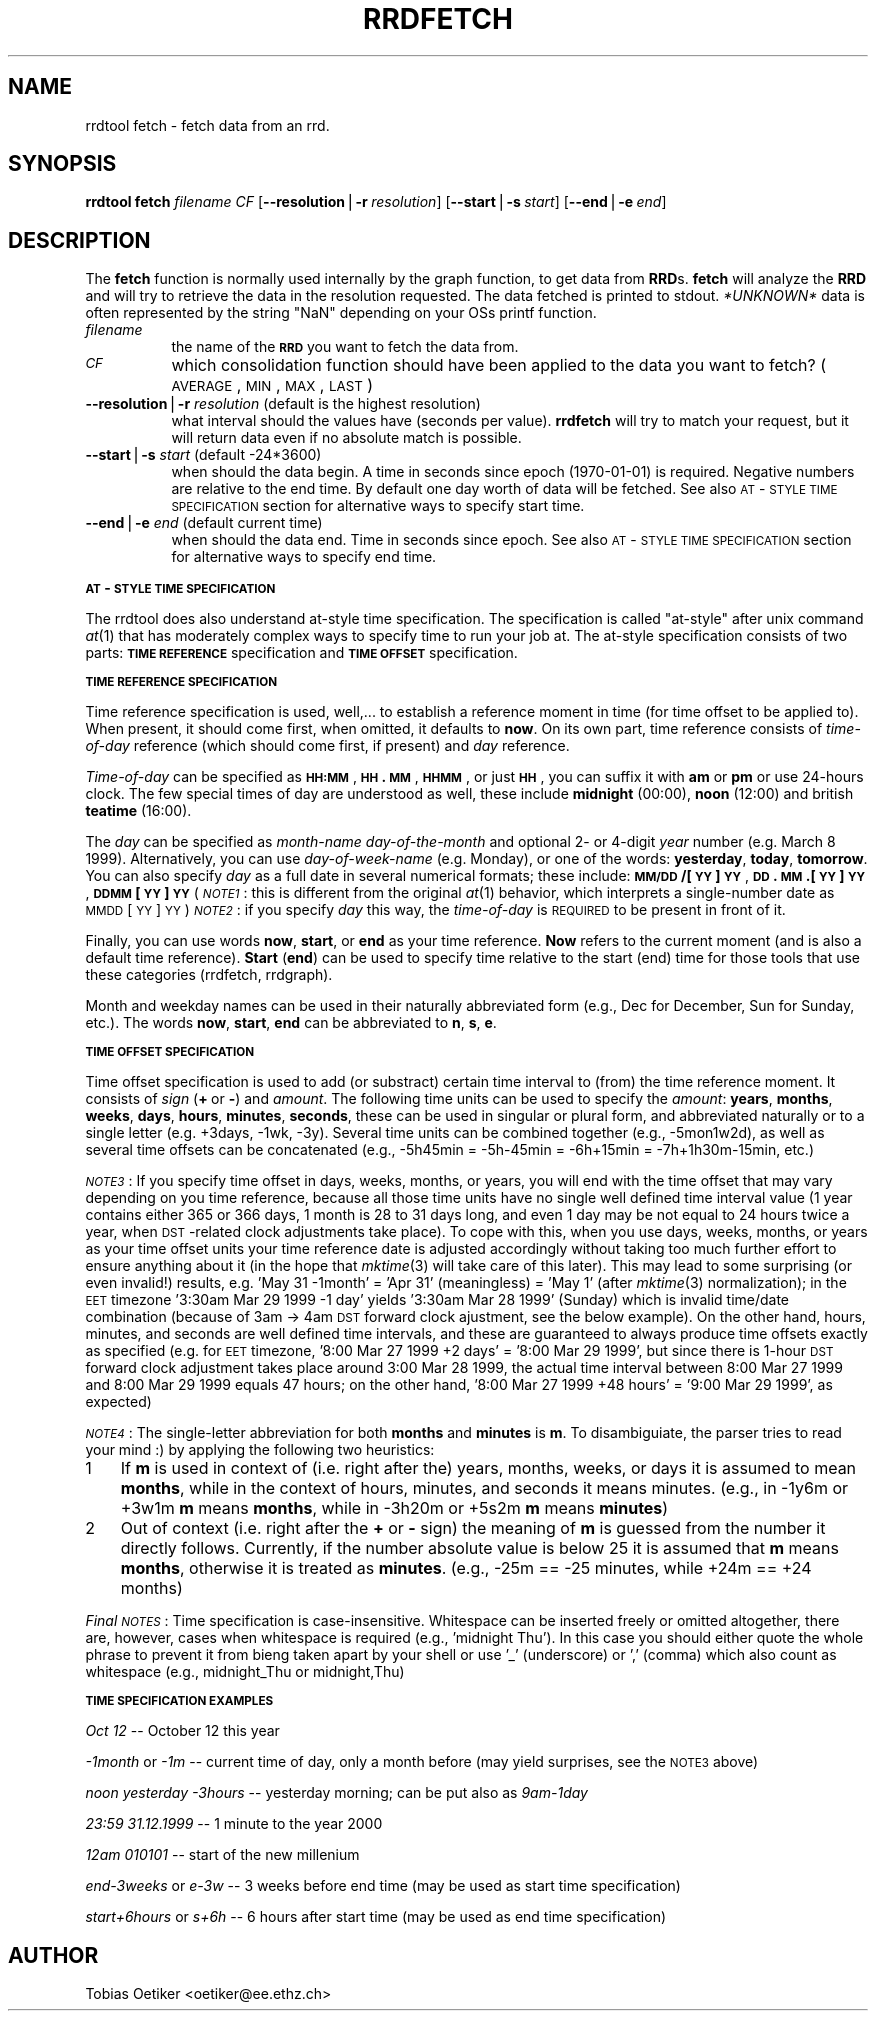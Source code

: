 .rn '' }`
''' $RCSfile$$Revision$$Date$
'''
''' $Log$
'''
.de Sh
.br
.if t .Sp
.ne 5
.PP
\fB\\$1\fR
.PP
..
.de Sp
.if t .sp .5v
.if n .sp
..
.de Ip
.br
.ie \\n(.$>=3 .ne \\$3
.el .ne 3
.IP "\\$1" \\$2
..
.de Vb
.ft CW
.nf
.ne \\$1
..
.de Ve
.ft R

.fi
..
'''
'''
'''     Set up \*(-- to give an unbreakable dash;
'''     string Tr holds user defined translation string.
'''     Bell System Logo is used as a dummy character.
'''
.tr \(*W-|\(bv\*(Tr
.ie n \{\
.ds -- \(*W-
.ds PI pi
.if (\n(.H=4u)&(1m=24u) .ds -- \(*W\h'-12u'\(*W\h'-12u'-\" diablo 10 pitch
.if (\n(.H=4u)&(1m=20u) .ds -- \(*W\h'-12u'\(*W\h'-8u'-\" diablo 12 pitch
.ds L" ""
.ds R" ""
'''   \*(M", \*(S", \*(N" and \*(T" are the equivalent of
'''   \*(L" and \*(R", except that they are used on ".xx" lines,
'''   such as .IP and .SH, which do another additional levels of
'''   double-quote interpretation
.ds M" """
.ds S" """
.ds N" """""
.ds T" """""
.ds L' '
.ds R' '
.ds M' '
.ds S' '
.ds N' '
.ds T' '
'br\}
.el\{\
.ds -- \(em\|
.tr \*(Tr
.ds L" ``
.ds R" ''
.ds M" ``
.ds S" ''
.ds N" ``
.ds T" ''
.ds L' `
.ds R' '
.ds M' `
.ds S' '
.ds N' `
.ds T' '
.ds PI \(*p
'br\}
.\"	If the F register is turned on, we'll generate
.\"	index entries out stderr for the following things:
.\"		TH	Title 
.\"		SH	Header
.\"		Sh	Subsection 
.\"		Ip	Item
.\"		X<>	Xref  (embedded
.\"	Of course, you have to process the output yourself
.\"	in some meaninful fashion.
.if \nF \{
.de IX
.tm Index:\\$1\t\\n%\t"\\$2"
..
.nr % 0
.rr F
.\}
.TH RRDFETCH 1 "19990426.22" "21/Apr/99" "rrdtool"
.UC
.if n .hy 0
.if n .na
.ds C+ C\v'-.1v'\h'-1p'\s-2+\h'-1p'+\s0\v'.1v'\h'-1p'
.de CQ          \" put $1 in typewriter font
.ft CW
'if n "\c
'if t \\&\\$1\c
'if n \\&\\$1\c
'if n \&"
\\&\\$2 \\$3 \\$4 \\$5 \\$6 \\$7
'.ft R
..
.\" @(#)ms.acc 1.5 88/02/08 SMI; from UCB 4.2
.	\" AM - accent mark definitions
.bd B 3
.	\" fudge factors for nroff and troff
.if n \{\
.	ds #H 0
.	ds #V .8m
.	ds #F .3m
.	ds #[ \f1
.	ds #] \fP
.\}
.if t \{\
.	ds #H ((1u-(\\\\n(.fu%2u))*.13m)
.	ds #V .6m
.	ds #F 0
.	ds #[ \&
.	ds #] \&
.\}
.	\" simple accents for nroff and troff
.if n \{\
.	ds ' \&
.	ds ` \&
.	ds ^ \&
.	ds , \&
.	ds ~ ~
.	ds ? ?
.	ds ! !
.	ds /
.	ds q
.\}
.if t \{\
.	ds ' \\k:\h'-(\\n(.wu*8/10-\*(#H)'\'\h"|\\n:u"
.	ds ` \\k:\h'-(\\n(.wu*8/10-\*(#H)'\`\h'|\\n:u'
.	ds ^ \\k:\h'-(\\n(.wu*10/11-\*(#H)'^\h'|\\n:u'
.	ds , \\k:\h'-(\\n(.wu*8/10)',\h'|\\n:u'
.	ds ~ \\k:\h'-(\\n(.wu-\*(#H-.1m)'~\h'|\\n:u'
.	ds ? \s-2c\h'-\w'c'u*7/10'\u\h'\*(#H'\zi\d\s+2\h'\w'c'u*8/10'
.	ds ! \s-2\(or\s+2\h'-\w'\(or'u'\v'-.8m'.\v'.8m'
.	ds / \\k:\h'-(\\n(.wu*8/10-\*(#H)'\z\(sl\h'|\\n:u'
.	ds q o\h'-\w'o'u*8/10'\s-4\v'.4m'\z\(*i\v'-.4m'\s+4\h'\w'o'u*8/10'
.\}
.	\" troff and (daisy-wheel) nroff accents
.ds : \\k:\h'-(\\n(.wu*8/10-\*(#H+.1m+\*(#F)'\v'-\*(#V'\z.\h'.2m+\*(#F'.\h'|\\n:u'\v'\*(#V'
.ds 8 \h'\*(#H'\(*b\h'-\*(#H'
.ds v \\k:\h'-(\\n(.wu*9/10-\*(#H)'\v'-\*(#V'\*(#[\s-4v\s0\v'\*(#V'\h'|\\n:u'\*(#]
.ds _ \\k:\h'-(\\n(.wu*9/10-\*(#H+(\*(#F*2/3))'\v'-.4m'\z\(hy\v'.4m'\h'|\\n:u'
.ds . \\k:\h'-(\\n(.wu*8/10)'\v'\*(#V*4/10'\z.\v'-\*(#V*4/10'\h'|\\n:u'
.ds 3 \*(#[\v'.2m'\s-2\&3\s0\v'-.2m'\*(#]
.ds o \\k:\h'-(\\n(.wu+\w'\(de'u-\*(#H)/2u'\v'-.3n'\*(#[\z\(de\v'.3n'\h'|\\n:u'\*(#]
.ds d- \h'\*(#H'\(pd\h'-\w'~'u'\v'-.25m'\f2\(hy\fP\v'.25m'\h'-\*(#H'
.ds D- D\\k:\h'-\w'D'u'\v'-.11m'\z\(hy\v'.11m'\h'|\\n:u'
.ds th \*(#[\v'.3m'\s+1I\s-1\v'-.3m'\h'-(\w'I'u*2/3)'\s-1o\s+1\*(#]
.ds Th \*(#[\s+2I\s-2\h'-\w'I'u*3/5'\v'-.3m'o\v'.3m'\*(#]
.ds ae a\h'-(\w'a'u*4/10)'e
.ds Ae A\h'-(\w'A'u*4/10)'E
.ds oe o\h'-(\w'o'u*4/10)'e
.ds Oe O\h'-(\w'O'u*4/10)'E
.	\" corrections for vroff
.if v .ds ~ \\k:\h'-(\\n(.wu*9/10-\*(#H)'\s-2\u~\d\s+2\h'|\\n:u'
.if v .ds ^ \\k:\h'-(\\n(.wu*10/11-\*(#H)'\v'-.4m'^\v'.4m'\h'|\\n:u'
.	\" for low resolution devices (crt and lpr)
.if \n(.H>23 .if \n(.V>19 \
\{\
.	ds : e
.	ds 8 ss
.	ds v \h'-1'\o'\(aa\(ga'
.	ds _ \h'-1'^
.	ds . \h'-1'.
.	ds 3 3
.	ds o a
.	ds d- d\h'-1'\(ga
.	ds D- D\h'-1'\(hy
.	ds th \o'bp'
.	ds Th \o'LP'
.	ds ae ae
.	ds Ae AE
.	ds oe oe
.	ds Oe OE
.\}
.rm #[ #] #H #V #F C
.SH "NAME"
rrdtool fetch \- fetch data from an rrd.
.SH "SYNOPSIS"
\fBrrdtool\fR \fBfetch\fR \fIfilename\fR \fICF\fR 
[\fB--resolution\fR|\fB\-r\fR\ \fIresolution\fR] 
[\fB--start\fR|\fB\-s\fR\ \fIstart\fR] 
[\fB--end\fR|\fB\-e\fR\ \fIend\fR] 
.SH "DESCRIPTION"
The \fBfetch\fR function is normally used internally by the graph function,
to get data from \fBRRD\fRs. \fBfetch\fR will analyze the \fBRRD\fR and
will try to retrieve the data in the resolution requested.
The data fetched is printed to stdout. \fI*UNKNOWN*\fR data is often
represented by the string \*(L"NaN\*(R" depending on your OSs printf
function.
.Ip "\fIfilename\fR " 8
the name of the \fB\s-1RRD\s0\fR you want to fetch the data from.
.Ip "\fI\s-1CF\s0\fR " 8
which consolidation function should have been applied to the data you
want to fetch? (\s-1AVERAGE\s0,\s-1MIN\s0,\s-1MAX\s0,\s-1LAST\s0)
.Ip "\fB--resolution\fR|\fB\-r\fR \fIresolution\fR (default is the highest resolution)" 8
what interval should the values have (seconds per value). \fBrrdfetch\fR will try
to match your request, but it will return data even if no absolute
match is possible.
.Ip "\fB--start\fR|\fB\-s\fR \fIstart\fR (default \-24*3600)" 8
when should the data begin. A time in seconds since epoch (1970-01-01)
is required. Negative numbers are relative to the end time. By default
one day worth of data will be fetched. See also \s-1AT\s0\-\s-1STYLE\s0 \s-1TIME\s0 \s-1SPECIFICATION\s0
section for alternative ways to specify start time.
.Ip "\fB--end\fR|\fB\-e\fR \fIend\fR (default current time)" 8
when should the data end. Time in seconds since epoch. See also
\s-1AT\s0\-\s-1STYLE\s0 \s-1TIME\s0 \s-1SPECIFICATION\s0 section for alternative ways to specify
end time.
.Sh "\s-1AT\s0\-\s-1STYLE\s0 \s-1TIME\s0 \s-1SPECIFICATION\s0"
The rrdtool does also understand at-style time specification.
The specification is called \*(L"at-style\*(R" after unix command \fIat\fR\|(1)
that has moderately complex ways to specify time to run your job at.
The at-style specification consists of two parts: \fB\s-1TIME\s0 \s-1REFERENCE\s0\fR
specification and \fB\s-1TIME\s0 \s-1OFFSET\s0\fR specification.
.Sh "\s-1TIME\s0 \s-1REFERENCE\s0 \s-1SPECIFICATION\s0"
Time reference specification is used, well,... to establish a reference
moment in time (for time offset to be applied to). When present,
it should come first, when omitted, it defaults to \fBnow\fR. On its own part,
time reference consists of \fItime-of-day\fR reference (which should come
first, if present) and \fIday\fR reference.
.PP
\fITime-of-day\fR can be specified as \fB\s-1HH:MM\s0\fR, \fB\s-1HH\s0.\s-1MM\s0\fR, \fB\s-1HHMM\s0\fR,
or just \fB\s-1HH\s0\fR, you can suffix it with \fBam\fR or \fBpm\fR or use
24-hours clock. The few special times of day are understood as well,
these include \fBmidnight\fR (00:00), \fBnoon\fR (12:00) and british
\fBteatime\fR (16:00).
.PP
The \fIday\fR can be specified as \fImonth-name\fR \fIday-of-the-month\fR
and optional 2- or 4-digit \fIyear\fR number (e.g. March 8 1999).
Alternatively, you can use \fIday-of-week-name\fR (e.g. Monday),
or one of the words: \fByesterday\fR, \fBtoday\fR, \fBtomorrow\fR.
You can also specify \fIday\fR as a full date in several numerical formats;
these include: \fB\s-1MM/DD\s0/[\s-1YY\s0]\s-1YY\s0\fR, \fB\s-1DD\s0.\s-1MM\s0.[\s-1YY\s0]\s-1YY\s0\fR, \fB\s-1DDMM\s0[\s-1YY\s0]\s-1YY\s0\fR
(\fI\s-1NOTE1\s0\fR: this is different from the original \fIat\fR\|(1) behavior,
which interprets a single-number date as \s-1MMDD\s0[\s-1YY\s0]\s-1YY\s0)
\fI\s-1NOTE2\s0\fR: if you specify \fIday\fR this way, the \fItime-of-day\fR is \s-1REQUIRED\s0
to be present in front of it.
.PP
Finally, you can use words \fBnow\fR, \fBstart\fR, or \fBend\fR as your time
reference. \fBNow\fR refers to the current moment (and is also a default
time reference). \fBStart\fR (\fBend\fR) can be used to specify time
relative to the start (end) time for those tools that use these
categories (rrdfetch, rrdgraph).
.PP
Month and weekday names can be used in their naturally abbreviated form
(e.g., Dec for December, Sun for Sunday, etc.). The words \fBnow\fR,
\fBstart\fR, \fBend\fR can be abbreviated to \fBn\fR, \fBs\fR, \fBe\fR.
.Sh "\s-1TIME\s0 \s-1OFFSET\s0 \s-1SPECIFICATION\s0"
Time offset specification is used to add (or substract) certain time
interval to (from) the time reference moment. It consists of \fIsign\fR
(\fB+\fR\ or\ \fB\-\fR) and \fIamount\fR. The following time units can be used
to specify the \fIamount\fR: \fByears\fR, \fBmonths\fR, \fBweeks\fR, \fBdays\fR,
\fBhours\fR, \fBminutes\fR, \fBseconds\fR, these can be used in singular
or plural form, and abbreviated naturally or to a single letter
(e.g. +3days, \-1wk, \-3y). Several time units can be combined
together (e.g., \-5mon1w2d), as well as several time offsets can be
concatenated (e.g., \-5h45min = \-5h-45min = \-6h+15min = \-7h+1h30m-15min, etc.)
.PP
\fI\s-1NOTE3\s0\fR: If you specify time offset in days, weeks, months, or years,
you will end with the time offset that may vary depending on you time
reference, because all those time units have no single well defined
time interval value (1\ year contains either 365 or 366 days, 1\ month
is 28 to 31 days long, and even 1\ day may be not equal to 24 hours
twice a year, when \s-1DST\s0\-related clock adjustments take place).
To cope with this, when you use days, weeks, months, or years
as your time offset units your time reference date is adjusted
accordingly without taking too much further effort to ensure anything
about it (in the hope that \fImktime\fR\|(3) will take care of this later).
This may lead to some surprising (or even invalid!) results,
e.g. \*(L'May\ 31\ \-1month\*(R' = \*(L'Apr\ 31\*(R' (meaningless) = \*(L'May\ 1\*(R'
(after \fImktime\fR\|(3) normalization); in the \s-1EET\s0 timezone
\&'3:30am Mar 29 1999 \-1 day\*(R' yields \*(L'3:30am Mar 28 1999\*(R' (Sunday)
which is invalid time/date combination (because of 3am \-> 4am \s-1DST\s0
forward clock ajustment, see the below example).
On the other hand, hours, minutes, and seconds are well defined time
intervals, and these are guaranteed to always produce time offsets
exactly as specified (e.g. for \s-1EET\s0 timezone, \*(L'8:00\ Mar\ 27\ 1999\ +2\ days\*(R' =
\&'8:00\ Mar\ 29\ 1999\*(R', but since there is 1-hour \s-1DST\s0 forward clock adjustment
takes place around 3:00\ Mar\ 28\ 1999, the actual time interval between
8:00\ Mar\ 27\ 1999 and 8:00\ Mar\ 29\ 1999 equals 47 hours; on the other hand,
\&'8:00\ Mar\ 27\ 1999\ +48\ hours\*(R' = \*(L'9:00\ Mar\ 29\ 1999\*(R', as expected)
.PP
\fI\s-1NOTE4\s0\fR: The single-letter abbreviation for both \fBmonths\fR and \fBminutes\fR
is \fBm\fR. To disambiguiate, the parser tries to read your mind\ :)
by applying the following two heuristics:
.Ip "1" 3
If \fBm\fR is used in context of (i.e. right after the) years,
months, weeks, or days it is assumed to mean \fBmonths\fR, while
in the context of hours, minutes, and seconds it means minutes.
(e.g., in \-1y6m or +3w1m \fBm\fR means \fBmonths\fR, while in
\-3h20m or +5s2m \fBm\fR means \fBminutes\fR)
.Ip "2" 3
Out of context (i.e. right after the \fB+\fR or \fB\-\fR sign) the
meaning of \fBm\fR is guessed from the number it directly follows.
Currently, if the number absolute value is below 25 it is assumed
that \fBm\fR means \fBmonths\fR, otherwise it is treated as \fBminutes\fR.
(e.g., \-25m == \-25 minutes, while +24m == +24 months)
.PP
\fIFinal \s-1NOTES\s0\fR: Time specification is case-insensitive.
Whitespace can be inserted freely or omitted altogether,
there are, however, cases when whitespace is required
(e.g., \*(L'midnight\ Thu'). In this case you should either quote the
whole phrase to prevent it from bieng taken apart by your shell or use
\&'_\*(R' (underscore) or \*(L',\*(R' (comma) which also count as whitespace
(e.g., midnight_Thu or midnight,Thu)
.Sh "\s-1TIME\s0 \s-1SPECIFICATION\s0 \s-1EXAMPLES\s0"
\fIOct 12\fR -- October 12 this year
.PP
\fI\-1month\fR or \fI\-1m\fR -- current time of day, only a month before
(may yield surprises, see the \s-1NOTE3\s0 above)
.PP
\fInoon yesterday \-3hours\fR -- yesterday morning; can be put also as \fI9am-1day\fR
.PP
\fI23:59 31.12.1999\fR -- 1 minute to the year 2000
.PP
\fI12am 010101\fR -- start of the new millenium
.PP
\fIend-3weeks\fR or \fIe-3w\fR -- 3 weeks before end time
(may be used as start time specification)
.PP
\fIstart+6hours\fR or \fIs+6h\fR -- 6 hours after start time
(may be used as end time specification)
.SH "AUTHOR"
Tobias Oetiker <oetiker@ee.ethz.ch>

.rn }` ''
.IX Title "RRDFETCH 1"
.IX Name "rrdtool fetch - fetch data from an rrd."

.IX Header "NAME"

.IX Header "SYNOPSIS"

.IX Header "DESCRIPTION"

.IX Item "\fIfilename\fR "

.IX Item "\fI\s-1CF\s0\fR "

.IX Item "\fB--resolution\fR|\fB\-r\fR \fIresolution\fR (default is the highest resolution)"

.IX Item "\fB--start\fR|\fB\-s\fR \fIstart\fR (default \-24*3600)"

.IX Item "\fB--end\fR|\fB\-e\fR \fIend\fR (default current time)"

.IX Subsection "\s-1AT\s0\-\s-1STYLE\s0 \s-1TIME\s0 \s-1SPECIFICATION\s0"

.IX Subsection "\s-1TIME\s0 \s-1REFERENCE\s0 \s-1SPECIFICATION\s0"

.IX Subsection "\s-1TIME\s0 \s-1OFFSET\s0 \s-1SPECIFICATION\s0"

.IX Item "1"

.IX Item "2"

.IX Subsection "\s-1TIME\s0 \s-1SPECIFICATION\s0 \s-1EXAMPLES\s0"

.IX Header "AUTHOR"

